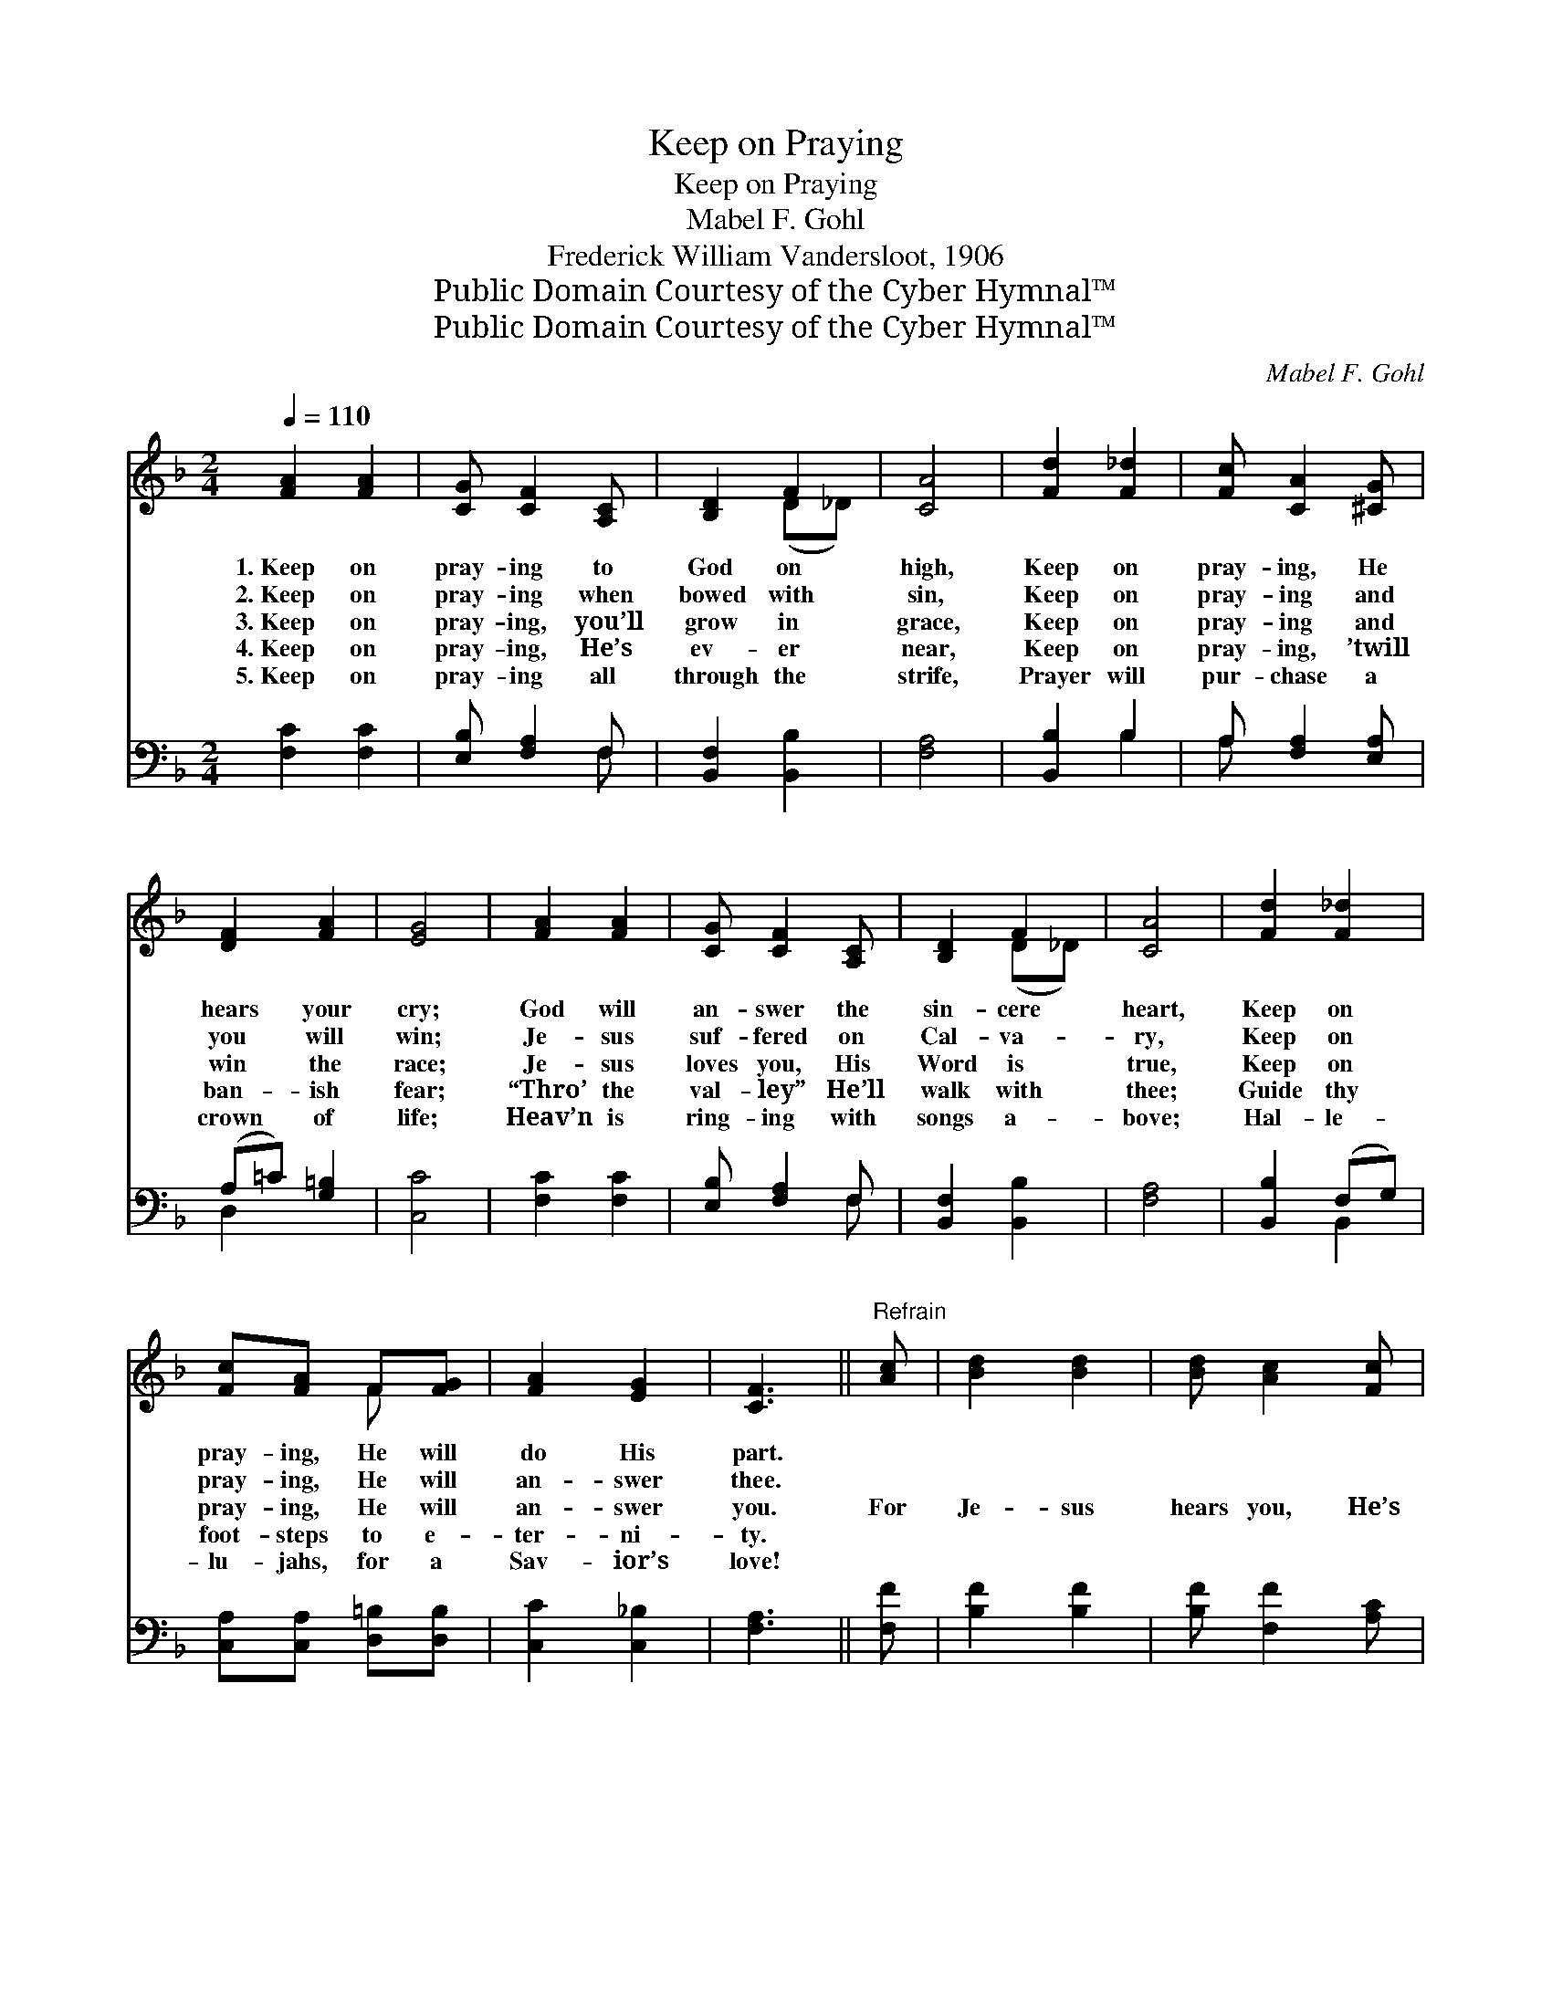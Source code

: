 X:1
T:Keep on Praying
T:Keep on Praying
T:Mabel F. Gohl
T:Frederick William Vandersloot, 1906
T:Public Domain Courtesy of the Cyber Hymnal™
T:Public Domain Courtesy of the Cyber Hymnal™
C:Mabel F. Gohl
Z:Public Domain
Z:Courtesy of the Cyber Hymnal™
%%score ( 1 2 ) ( 3 4 )
L:1/8
Q:1/4=110
M:2/4
K:F
V:1 treble 
V:2 treble 
V:3 bass 
V:4 bass 
V:1
 [FA]2 [FA]2 | [CG] [CF]2 [A,C] | [B,D]2 F2 | [CA]4 | [Fd]2 [F_d]2 | [Fc] [CA]2 [^CG] | %6
w: 1.~Keep on|pray- ing to|God on|high,|Keep on|pray- ing, He|
w: 2.~Keep on|pray- ing when|bowed with|sin,|Keep on|pray- ing and|
w: 3.~Keep on|pray- ing, you’ll|grow in|grace,|Keep on|pray- ing and|
w: 4.~Keep on|pray- ing, He’s|ev- er|near,|Keep on|pray- ing, ’twill|
w: 5.~Keep on|pray- ing all|through the|strife,|Prayer will|pur- chase a|
 [DF]2 [FA]2 | [EG]4 | [FA]2 [FA]2 | [CG] [CF]2 [A,C] | [B,D]2 F2 | [CA]4 | [Fd]2 [F_d]2 | %13
w: hears your|cry;|God will|an- swer the|sin- cere|heart,|Keep on|
w: you will|win;|Je- sus|suf- fered on|Cal- va-|ry,|Keep on|
w: win the|race;|Je- sus|loves you, His|Word is|true,|Keep on|
w: ban- ish|fear;|“Thro’ the|val- ley” He’ll|walk with|thee;|Guide thy|
w: crown of|life;|Heav’n is|ring- ing with|songs a-|bove;|Hal- le-|
 [Fc][FA] F[FG] | [FA]2 [EG]2 | [CF]3 ||"^Refrain" [Ac] | [Bd]2 [Bd]2 | [Bd] [Ac]2 [Fc] | %19
w: pray- ing, He will|do His|part.||||
w: pray- ing, He will|an- swer|thee.||||
w: pray- ing, He will|an- swer|you.|For|Je- sus|hears you, He’s|
w: foot- steps to e-|ter- ni-|ty.||||
w: lu- jahs, for a|Sav- ior’s|love!||||
 [Fd][Fc] [Ec][FA] | !fermata!G3 !fermata!_C | [CF]2 [_EA]2 | [Dc] [DB]2 [_DG] | %23
w: ||||
w: ||||
w: list- ening, list- ening|to your|plea, So|keep on pray-|
w: ||||
w: ||||
 [CF][FA] [EA]>[CG] | [CF]4 |] %25
w: ||
w: ||
w: ing, And He will|an-|
w: ||
w: ||
V:2
 x4 | x4 | x2 (D_D) | x4 | x4 | x4 | x4 | x4 | x4 | x4 | x2 (D_D) | x4 | x4 | x2 F x | x4 | x3 || %16
 x | x4 | x4 | x4 | GF E x | x4 | x4 | x4 | x4 |] %25
V:3
 [F,C]2 [F,C]2 | [E,B,] [F,A,]2 F, | [B,,F,]2 [B,,B,]2 | [F,A,]4 | [B,,B,]2 B,2 | %5
w: ~ ~|~ ~ ~|~ ~|~|~ ~|
 A, [F,A,]2 [E,A,] | (A,=C) [G,=B,]2 | [C,C]4 | [F,C]2 [F,C]2 | [E,B,] [F,A,]2 F, | %10
w: ~ ~ ~|~ * ~|~|~ ~|~ ~ ~|
 [B,,F,]2 [B,,B,]2 | [F,A,]4 | [B,,B,]2 (F,G,) | [C,A,][C,A,] [D,=B,][D,B,] | [C,C]2 [C,_B,]2 | %15
w: ~ ~|~|~ ~ *|~ ~ ~ ~|~ ~|
 [F,A,]3 || [F,F] | [B,F]2 [B,F]2 | [B,F] [F,F]2 [A,C] | B,[A,C] [G,C][F,C] | %20
w: ~|~|~ ~|~ ~ ~|list- ening to your|
 !fermata![E,C][D,=B,] !fermata![C,C][E,_B,] | [F,A,]2 [F,C]2 | [^F,A,] [G,B,]2 [G,B,] | %23
w: plea; * * *|||
 [C,A,][C,C] [C,C]>[C,B,] | [F,A,]4 |] %25
w: ||
V:4
 x4 | x3 F, | x4 | x4 | x2 B,2 | A, x3 | D,2 x2 | x4 | x4 | x3 F, | x4 | x4 | x2 B,,2 | x4 | x4 | %15
 x3 || x | x4 | x4 | B, x3 | x4 | x4 | x4 | x4 | x4 |] %25

